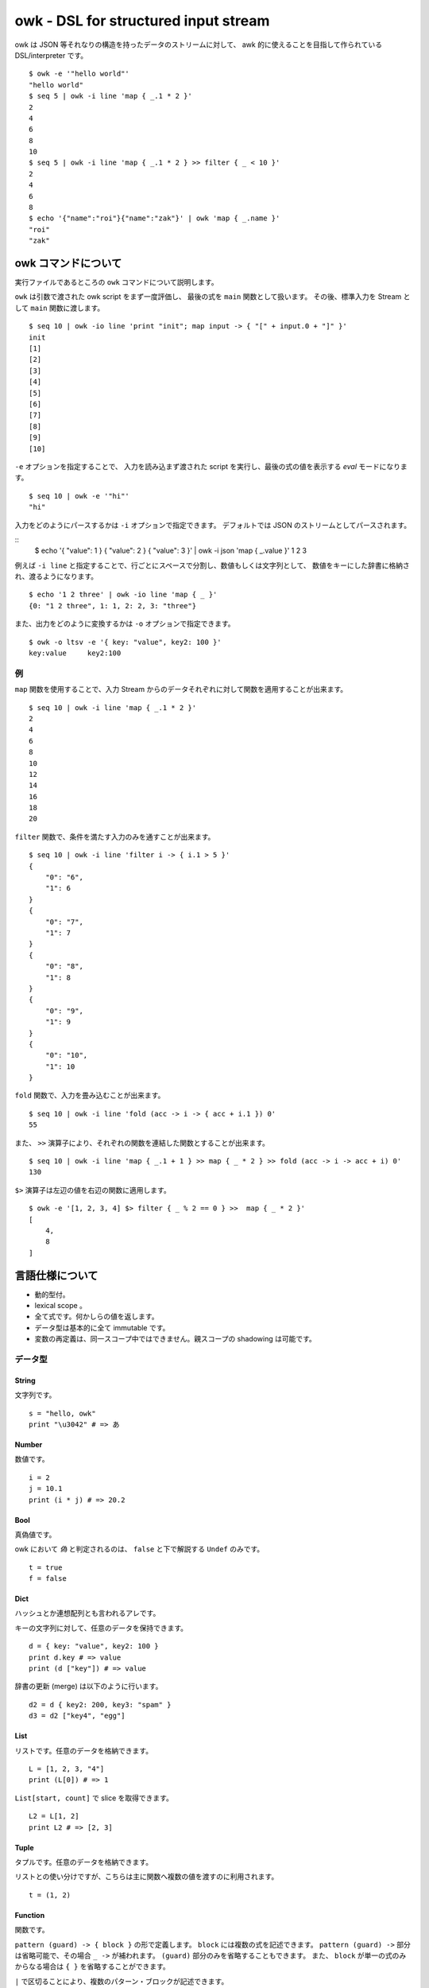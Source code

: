 =====================================
owk - DSL for structured input stream
=====================================

owk は JSON 等それなりの構造を持ったデータのストリームに対して、
awk 的に使えることを目指して作られている DSL/interpreter です。

::

  $ owk -e '"hello world"'
  "hello world"
  $ seq 5 | owk -i line 'map { _.1 * 2 }'
  2
  4
  6
  8
  10
  $ seq 5 | owk -i line 'map { _.1 * 2 } >> filter { _ < 10 }'
  2
  4
  6
  8
  $ echo '{"name":"roi"}{"name":"zak"}' | owk 'map { _.name }'
  "roi"
  "zak"


owk コマンドについて
====================

実行ファイルであるところの ``owk`` コマンドについて説明します。

``owk`` は引数で渡された owk script をまず一度評価し、
最後の式を ``main`` 関数として扱います。
その後、標準入力を Stream として ``main`` 関数に渡します。

::

  $ seq 10 | owk -io line 'print "init"; map input -> { "[" + input.0 + "]" }'
  init
  [1]
  [2]
  [3]
  [4]
  [5]
  [6]
  [7]
  [8]
  [9]
  [10]

``-e`` オプションを指定することで、
入力を読み込まず渡された script を実行し、最後の式の値を表示する `eval` モードになります。

::

  $ seq 10 | owk -e '"hi"'
  "hi"


入力をどのようにパースするかは ``-i`` オプションで指定できます。
デフォルトでは JSON のストリームとしてパースされます。

::
  $ echo '{ "value": 1 } { "value": 2 } { "value": 3 }' | owk -i json 'map { _.value }'
  1
  2
  3

例えば ``-i line`` と指定することで、行ごとにスペースで分割し、数値もしくは文字列として、
数値をキーにした辞書に格納され、渡るようになります。

::

  $ echo '1 2 three' | owk -io line 'map { _ }'
  {0: "1 2 three", 1: 1, 2: 2, 3: "three"}

また、出力をどのように変換するかは ``-o`` オプションで指定できます。

::

  $ owk -o ltsv -e '{ key: "value", key2: 100 }'
  key:value	key2:100


例
--

``map`` 関数を使用することで、入力 Stream からのデータそれぞれに対して関数を適用することが出来ます。

::

  $ seq 10 | owk -i line 'map { _.1 * 2 }'
  2
  4
  6
  8
  10
  12
  14
  16
  18
  20

``filter`` 関数で、条件を満たす入力のみを通すことが出来ます。

::

  $ seq 10 | owk -i line 'filter i -> { i.1 > 5 }'
  {
      "0": "6",
      "1": 6
  }
  {
      "0": "7",
      "1": 7
  }
  {
      "0": "8",
      "1": 8
  }
  {
      "0": "9",
      "1": 9
  }
  {
      "0": "10",
      "1": 10
  }


``fold`` 関数で、入力を畳み込むことが出来ます。

::

  $ seq 10 | owk -i line 'fold (acc -> i -> { acc + i.1 }) 0'
  55

また、 ``>>`` 演算子により、それぞれの関数を連結した関数とすることが出来ます。

::

  $ seq 10 | owk -i line 'map { _.1 + 1 } >> map { _ * 2 } >> fold (acc -> i -> acc + i) 0'
  130

``$>`` 演算子は左辺の値を右辺の関数に適用します。

::

  $ owk -e '[1, 2, 3, 4] $> filter { _ % 2 == 0 } >>  map { _ * 2 }'
  [
      4,
      8
  ]


言語仕様について
================

- 動的型付。
- lexical scope 。
- 全て式です。何かしらの値を返します。
- データ型は基本的に全て immutable です。
- 変数の再定義は、同一スコープ中ではできません。親スコープの shadowing は可能です。

データ型
--------

String
~~~~~~

文字列です。

::

  s = "hello, owk"
  print "\u3042" # => あ

Number
~~~~~~

数値です。

::

  i = 2
  j = 10.1
  print (i * j) # => 20.2

Bool
~~~~

真偽値です。

owk において `偽` と判定されるのは、 ``false`` と下で解説する ``Undef`` のみです。

::

  t = true
  f = false

Dict
~~~~

ハッシュとか連想配列とも言われるアレです。

キーの文字列に対して、任意のデータを保持できます。

::

  d = { key: "value", key2: 100 }
  print d.key # => value
  print (d ["key"]) # => value

辞書の更新 (merge) は以下のように行います。

::

  d2 = d { key2: 200, key3: "spam" }
  d3 = d2 ["key4", "egg"]

List
~~~~

リストです。任意のデータを格納できます。

::

  L = [1, 2, 3, "4"]
  print (L[0]) # => 1

``List[start, count]`` で slice を取得できます。

::

  L2 = L[1, 2]
  print L2 # => [2, 3]

Tuple
~~~~~

タプルです。任意のデータを格納できます。

リストとの使い分けですが、こちらは主に関数へ複数の値を渡すのに利用されます。

::

  t = (1, 2)

Function
~~~~~~~~

関数です。

``pattern (guard) -> { block }`` の形で定義します。
``block`` には複数の式を記述できます。
``pattern (guard) ->`` 部分は省略可能で、その場合 ``_ ->`` が補われます。
``(guard)`` 部分のみを省略することもできます。
また、 ``block`` が単一の式のみからなる場合は ``{ }`` を省略することができます。

``|`` で区切ることにより、複数のパターン・ブロックが記述できます。

関数の戻り値は最後の式の値になります。

関数呼び出しは ``func arg`` の形になります。
複数の値を渡したい場合は Tuple を渡すか、カリー化された関数を定義することで代用します。

なお、 owk においては0引数の関数呼び出しはできません。
不要だとしても最低1つは引数を渡してください。

::

  f = { print "hi" }
  f () # => hi

  f2 = _ -> print "hi"
  f2 () # => hi

  f3 = name -> { print("hi, " + name) }
  f3 "nakamuray" # => hi, nakamuray

  f4 = (x, y) -> { x * y }
  print (f4(2, 3))

  f5 = x -> y -> { x * y }
  print (f5(2, 3))

  f6 = i -> { i * 2 }
  print (f6 10) # => 20

  f7 = { _ * 2 }
  print (f7 10) # => 20

  f8 = 0 -> { "zero" } | n -> { n }
  print (f8 0) # => zero
  print (f8 100) # => 100

  f9 = n (n > 5) -> "greater than five" | n -> "less than equal five"
  print (f9 5) # => less than equal five
  print (f9 6) # => greater than five

Stream
~~~~~~

データのストリームです。入力データはこの Stream として処理系より渡されます。

これを操作する関数を組み上げるのが、 owk の基本的な使い方となります。

Ref
~~~

参照です。 owk の他のデータ型は全て immutable なので、破壊的変更を行いたい時はこれを使います。

`Ref` を参照したい時は、関数のように呼び出します。
変更には ``:=`` 演算子を利用します。

::

  r = ref 0
  print (r ()) # => 0
  r := 1
  print (r ()) # => 1

Undef
~~~~~

未定義値です。

::

  u = undef


パターンマッチ
--------------

代入および関数適用の際に、パターンマッチが行われます。

パターンには String, Number, Dict, List, Tuple のリテラルと変数が記述できます。

::

  (a, b) = (1, 2)
  [c, [d, e]] = [3, [4, 5]]
  f = (("6", 7) = ("6", 7))
  { key1: g, key2: h } = { key1: 8, key2: 9 }
  
  ((i, j) -> { print (i, j) }) (10, 11)


Dict のパターンマッチでは、チェックされる値の側に余分なキーがあっても無視されます。

::

  { key1: k } = { key1: 12, key3: 13 }

`変数名@パターン` の形で記述することで、パターン全体を変数に入れることができます。

::

  l@{ key: m } = { key: "value", key2: "value!" }
  print l # => { key: "value", key2: "value!" }
  print m # => value


マッチに失敗した場合、代入なら Undef が返ります。

::

  n = (0 = 1)

関数適用の場合は次のパターン・ブロックを試みます。全てのパターンにマッチしなかった場合は Undef が返ります。

::

  func = 0 -> { 0 } | 1 -> { 1 }
  print (func 1) # => 1
  print (func 2) # =>

演算子
------

以下の演算子が利用できます。大体見たままです。

``-``, ``+``, ``*``, ``/``,
``>``, ``<``, ``>=``, ``<=``,
``==``, ``!=``, ``=~``, ``!~``,
``!``, ``&&``, ``||``, ``:``, ``?``, ``:=``

見たままでないいくつかを説明します。

- ``$``

  Haskell の ``$`` です。左辺に関数、右辺に引数をとります。

  ::

    print $ 1 + 1 # => 2
    print (1 + 1) # => 2

- ``?``

  左辺に `Bool` 、右辺に関数を取り、 `Bool` が `真` のとき右辺を実行します。

  ::

    true ? { print "hi" } # => hi
    false ? { print "hi?" }

- ``:=``

  上記 `Ref` の説明参照。

- ``>>``

  関数を連結します。
  受け取った引数を左辺に渡してその戻り値を右辺に渡すような、新たな関数を作ります。

  ::

    f = { _ * 2 }
    g = { _ + 1 }
    h = f >> g
    print $ h 10 # => 21

バッククオートで囲むことで、演算子を変数名として参照・代入がきます。

::

  print $ `+` 1 2  # => 3

  `+:` = x -> y -> print (x, "plus", y)
  1 +: 2  # => 1 plus 2


構文
----

owk スクリプトは、上記のデータ型と演算子を組み合わせた式の羅列になります。
式同士はセミコロン、もしくは改行で区切られます。
式中に改行を書きたい場合はバックスラッシュで改行をエスケープできます。

なお、以下の箇所では改行は無視されます。

- Dict, List and Tuple 中の `,` の左右
- 関数定義の区切りの `|` の左右
- 2項演算子の右側

コメントは ``#`` から改行までです。

組み込み関数
------------

TODO: いつか書く。
